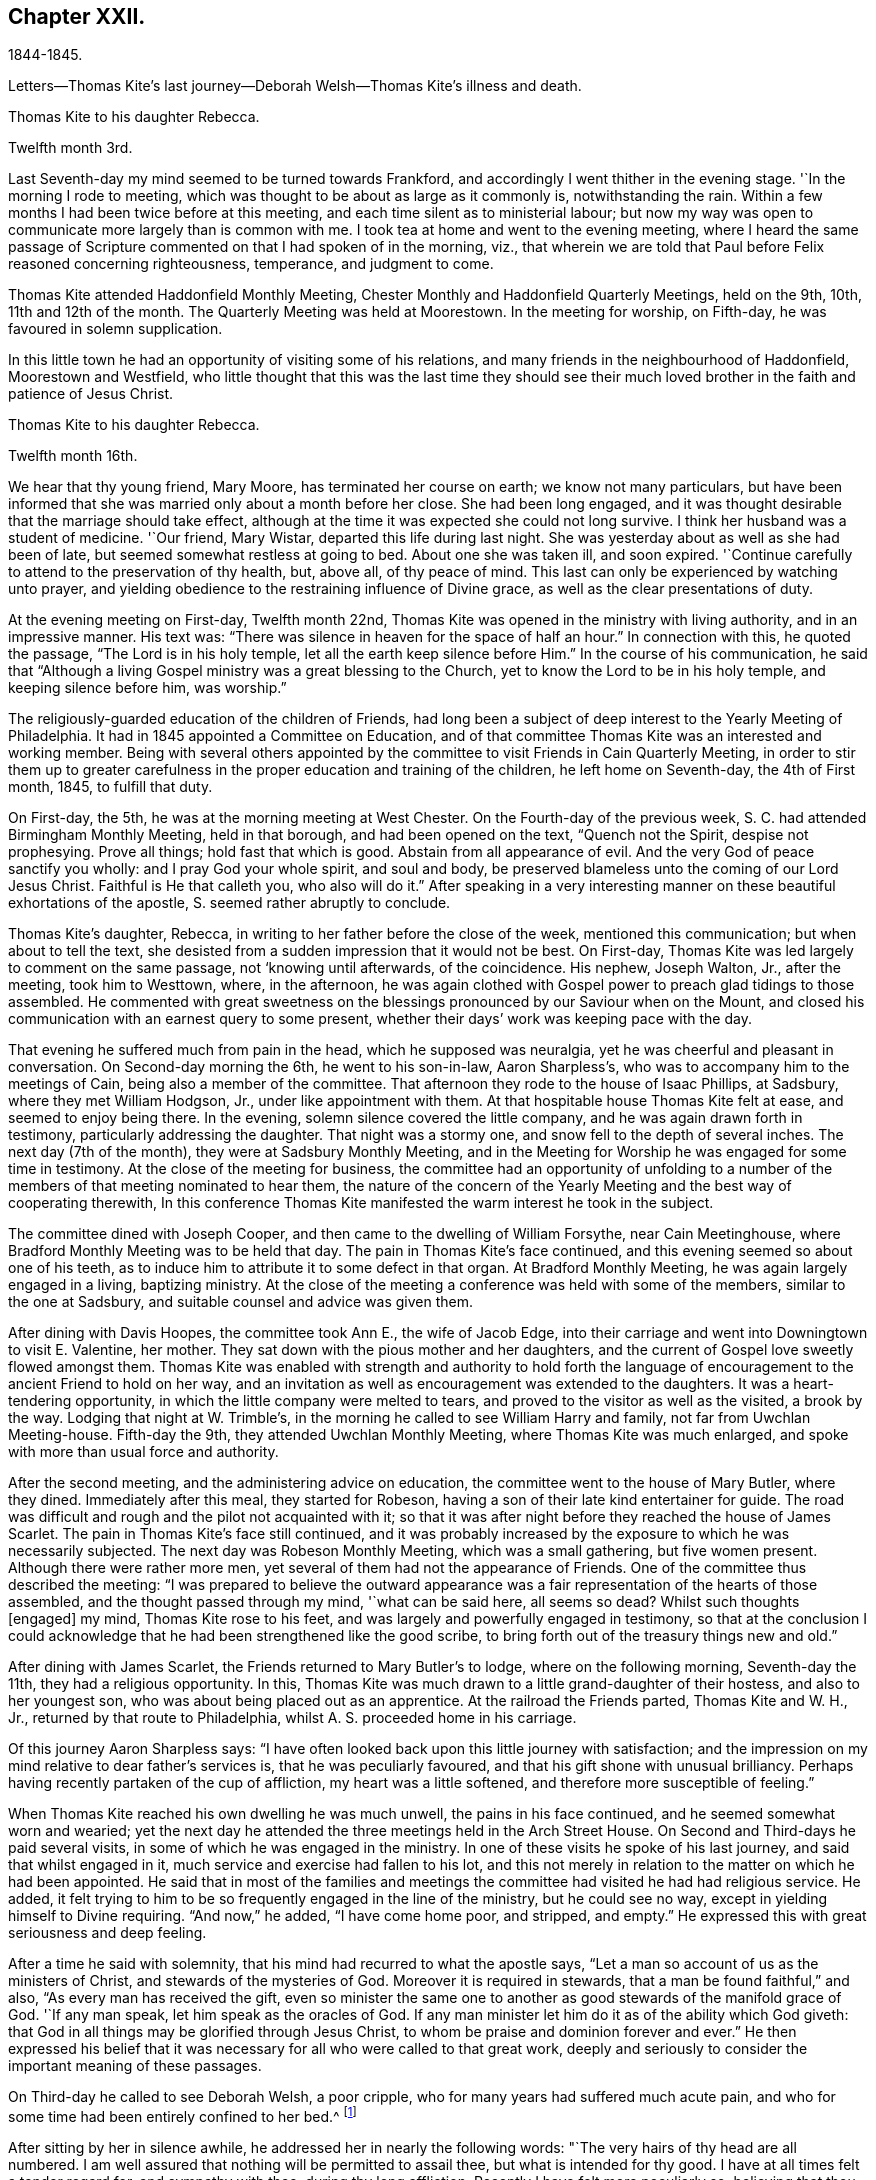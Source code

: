 == Chapter XXII.

1844-1845.

Letters--Thomas Kite`'s last journey--Deborah Welsh--Thomas Kite`'s illness and death.

Thomas Kite to his daughter Rebecca.

Twelfth month 3rd.

Last Seventh-day my mind seemed to be turned towards Frankford,
and accordingly I went thither in the evening stage.
'`In the morning I rode to meeting,
which was thought to be about as large as it commonly is, notwithstanding the rain.
Within a few months I had been twice before at this meeting,
and each time silent as to ministerial labour;
but now my way was open to communicate more largely than is common with me.
I took tea at home and went to the evening meeting,
where I heard the same passage of Scripture
commented on that I had spoken of in the morning,
viz., that wherein we are told that Paul before Felix reasoned concerning righteousness,
temperance, and judgment to come.

Thomas Kite attended Haddonfield Monthly Meeting,
Chester Monthly and Haddonfield Quarterly Meetings, held on the 9th, 10th,
11th and 12th of the month.
The Quarterly Meeting was held at Moorestown.
In the meeting for worship, on Fifth-day, he was favoured in solemn supplication.

In this little town he had an opportunity of visiting some of his relations,
and many friends in the neighbourhood of Haddonfield, Moorestown and Westfield,
who little thought that this was the last time they should see their
much loved brother in the faith and patience of Jesus Christ.

Thomas Kite to his daughter Rebecca.

Twelfth month 16th.

We hear that thy young friend, Mary Moore, has terminated her course on earth;
we know not many particulars,
but have been informed that she was married only about a month before her close.
She had been long engaged,
and it was thought desirable that the marriage should take effect,
although at the time it was expected she could not long survive.
I think her husband was a student of medicine.
'`Our friend, Mary Wistar, departed this life during last night.
She was yesterday about as well as she had been of late,
but seemed somewhat restless at going to bed.
About one she was taken ill, and soon expired.
'`Continue carefully to attend to the preservation of thy health, but, above all,
of thy peace of mind.
This last can only be experienced by watching unto prayer,
and yielding obedience to the restraining influence of Divine grace,
as well as the clear presentations of duty.

At the evening meeting on First-day, Twelfth month 22nd,
Thomas Kite was opened in the ministry with living authority,
and in an impressive manner.
His text was: "`There was silence in heaven for the space of half an hour.`"
In connection with this, he quoted the passage, "`The Lord is in his holy temple,
let all the earth keep silence before Him.`"
In the course of his communication,
he said that "`Although a living Gospel ministry was a great blessing to the Church,
yet to know the Lord to be in his holy temple, and keeping silence before him,
was worship.`"

The religiously-guarded education of the children of Friends,
had long been a subject of deep interest to the Yearly Meeting of Philadelphia.
It had in 1845 appointed a Committee on Education,
and of that committee Thomas Kite was an interested and working member.
Being with several others appointed by the committee to
visit Friends in Cain Quarterly Meeting,
in order to stir them up to greater carefulness in the
proper education and training of the children,
he left home on Seventh-day, the 4th of First month, 1845, to fulfill that duty.

On First-day, the 5th, he was at the morning meeting at West Chester.
On the Fourth-day of the previous week, S. C. had attended Birmingham Monthly Meeting,
held in that borough, and had been opened on the text, "`Quench not the Spirit,
despise not prophesying.
Prove all things; hold fast that which is good.
Abstain from all appearance of evil.
And the very God of peace sanctify you wholly: and I pray God your whole spirit,
and soul and body, be preserved blameless unto the coming of our Lord Jesus Christ.
Faithful is He that calleth you, who also will do it.`"
After speaking in a very interesting manner on
these beautiful exhortations of the apostle, S. seemed rather abruptly to conclude.

Thomas Kite`'s daughter, Rebecca, in writing to her father before the close of the week,
mentioned this communication; but when about to tell the text,
she desisted from a sudden impression that it would not be best.
On First-day, Thomas Kite was led largely to comment on the same passage,
not '`knowing until afterwards, of the coincidence.
His nephew, Joseph Walton, Jr., after the meeting, took him to Westtown, where,
in the afternoon,
he was again clothed with Gospel power to preach glad tidings to those assembled.
He commented with great sweetness on the blessings
pronounced by our Saviour when on the Mount,
and closed his communication with an earnest query to some present,
whether their days`' work was keeping pace with the day.

That evening he suffered much from pain in the head, which he supposed was neuralgia,
yet he was cheerful and pleasant in conversation.
On Second-day morning the 6th, he went to his son-in-law, Aaron Sharpless`'s,
who was to accompany him to the meetings of Cain, being also a member of the committee.
That afternoon they rode to the house of Isaac Phillips, at Sadsbury,
where they met William Hodgson, Jr., under like appointment with them.
At that hospitable house Thomas Kite felt at ease, and seemed to enjoy being there.
In the evening, solemn silence covered the little company,
and he was again drawn forth in testimony, particularly addressing the daughter.
That night was a stormy one, and snow fell to the depth of several inches.
The next day (7th of the month), they were at Sadsbury Monthly Meeting,
and in the Meeting for Worship he was engaged for some time in testimony.
At the close of the meeting for business,
the committee had an opportunity of unfolding to a number of
the members of that meeting nominated to hear them,
the nature of the concern of the Yearly Meeting
and the best way of cooperating therewith,
In this conference Thomas Kite manifested the warm interest he took in the subject.

The committee dined with Joseph Cooper,
and then came to the dwelling of William Forsythe, near Cain Meetinghouse,
where Bradford Monthly Meeting was to be held that day.
The pain in Thomas Kite`'s face continued,
and this evening seemed so about one of his teeth,
as to induce him to attribute it to some defect in that organ.
At Bradford Monthly Meeting, he was again largely engaged in a living, baptizing ministry.
At the close of the meeting a conference was held with some of the members,
similar to the one at Sadsbury, and suitable counsel and advice was given them.

After dining with Davis Hoopes, the committee took Ann E., the wife of Jacob Edge,
into their carriage and went into Downingtown to visit E. Valentine, her mother.
They sat down with the pious mother and her daughters,
and the current of Gospel love sweetly flowed amongst them.
Thomas Kite was enabled with strength and authority to hold forth the
language of encouragement to the ancient Friend to hold on her way,
and an invitation as well as encouragement was extended to the daughters.
It was a heart-tendering opportunity, in which the little company were melted to tears,
and proved to the visitor as well as the visited, a brook by the way.
Lodging that night at W. Trimble`'s,
in the morning he called to see William Harry and family,
not far from Uwchlan Meeting-house.
Fifth-day the 9th, they attended Uwchlan Monthly Meeting,
where Thomas Kite was much enlarged, and spoke with more than usual force and authority.

After the second meeting, and the administering advice on education,
the committee went to the house of Mary Butler, where they dined.
Immediately after this meal, they started for Robeson,
having a son of their late kind entertainer for guide.
The road was difficult and rough and the pilot not acquainted with it;
so that it was after night before they reached the house of James Scarlet.
The pain in Thomas Kite`'s face still continued,
and it was probably increased by the exposure to which he was necessarily subjected.
The next day was Robeson Monthly Meeting, which was a small gathering,
but five women present.
Although there were rather more men,
yet several of them had not the appearance of Friends.
One of the committee thus described the meeting:
"`I was prepared to believe the outward appearance was
a fair representation of the hearts of those assembled,
and the thought passed through my mind, '`what can be said here, all seems so dead?
Whilst such thoughts +++[+++engaged]
my mind, Thomas Kite rose to his feet,
and was largely and powerfully engaged in testimony,
so that at the conclusion I could acknowledge that he
had been strengthened like the good scribe,
to bring forth out of the treasury things new and old.`"

After dining with James Scarlet, the Friends returned to Mary Butler`'s to lodge,
where on the following morning, Seventh-day the 11th, they had a religious opportunity.
In this, Thomas Kite was much drawn to a little grand-daughter of their hostess,
and also to her youngest son, who was about being placed out as an apprentice.
At the railroad the Friends parted, Thomas Kite and W. H., Jr.,
returned by that route to Philadelphia, whilst A. S. proceeded home in his carriage.

Of this journey Aaron Sharpless says:
"`I have often looked back upon this little journey with satisfaction;
and the impression on my mind relative to dear father`'s services is,
that he was peculiarly favoured, and that his gift shone with unusual brilliancy.
Perhaps having recently partaken of the cup of affliction,
my heart was a little softened, and therefore more susceptible of feeling.`"

When Thomas Kite reached his own dwelling he was much unwell,
the pains in his face continued, and he seemed somewhat worn and wearied;
yet the next day he attended the three meetings held in the Arch Street House.
On Second and Third-days he paid several visits,
in some of which he was engaged in the ministry.
In one of these visits he spoke of his last journey, and said that whilst engaged in it,
much service and exercise had fallen to his lot,
and this not merely in relation to the matter on which he had been appointed.
He said that in most of the families and meetings the
committee had visited he had had religious service.
He added, it felt trying to him to be so frequently engaged in the line of the ministry,
but he could see no way, except in yielding himself to Divine requiring.
"`And now,`" he added, "`I have come home poor, and stripped, and empty.`"
He expressed this with great seriousness and deep feeling.

After a time he said with solemnity, that his mind had recurred to what the apostle says,
"`Let a man so account of us as the ministers of Christ,
and stewards of the mysteries of God.
Moreover it is required in stewards, that a man be found faithful,`" and also,
"`As every man has received the gift,
even so minister the same one to another as good stewards of the manifold grace of God.
'`If any man speak, let him speak as the oracles of God.
If any man minister let him do it as of the ability which God giveth:
that God in all things may be glorified through Jesus Christ,
to whom be praise and dominion forever and ever.`"
He then expressed his belief that it was necessary for
all who were called to that great work,
deeply and seriously to consider the important meaning of these passages.

On Third-day he called to see Deborah Welsh, a poor cripple,
who for many years had suffered much acute pain,
and who for some time had been entirely confined to her bed.^
footnote:[Deborah Welsh was naturally of a docile and amiable disposition;
and having very early in life submitted to the heart-tendering
and heart-changing influences of her heavenly Father`'s love,
she was enabled to enter into covenant with Him, and through his blessed power,
she was supported through a life of great and varied suffering,
in a remarkable degree of patient, and even cheerful resignation,
to the end of her days.
{footnote-paragraph-split}
Her parents were Methodists,
and when quite a child, she also joined that Society.
So far as could be perceived by those around her, her mind was kept so steadfast,
as to be preserved from delighting in the vanities and allurements of the world.
Her very recreations in childhood seemed in good degree seasoned with salt.
At a very early age,
it was her desire--repeatedly expressed to her mother--that
her clothing should not be made after the tasty fashion,
nor of such gay material as her sisters and companions wore,
saying it was painful to her to wear such.
She was also known frequently to expostulate with her fellow-members,
much older than herself,
because of the inconsistency of their appearance with the profession
they made of being the followers of the meek and lowly Jesus.
This concern never left her,
and she endeavoured to be found faithful to her duty therein,
pleading for that simplicity and sobriety in dress and
deportment which becomes the followers of Christ.
After the fifteenth year of her life,
she never knew a day`'s exemption from bodily suffering;
and she was very often incapable of any active exertion.
{footnote-paragraph-split}
During the intervals between the paroxysms of acute pain,
she was ever busy, doing what she could towards maintaining herself;
her father being by rheumatism very much disabled from
labouring for the support of his family.
After her thirtieth year, she was entirely confined to her bed, on which,
for nine years afterwards, she endured sufferings which may safely be called agonizing.
During this period she never once stood upon her feet;
and during much of the time she was unable to use her needle or her pen,
two employments much prized by her,
and which had yielded her much pleasure.
{footnote-paragraph-split}
About twelve years before her death,
her mind began to turn towards Friends,
and she was evidently pleased with the visits of
such members of our Society as called upon her.
It is believed that their peculiar doctrines at that
time formed no part of her conversation with them,
yet she was evidently drawing nearer them in feeling;
and she afterwards spoke of the satisfaction she had
experienced in silent communion of spirit with some of them.
As she patiently abode under the operation of that Word of prophecy,
which was leading her in a way she had not fully known,
she in time felt a freedom to inquire concerning the doctrines
and Christian practices of Friends.
{footnote-paragraph-split}
She read "`Barclay`'s Apology,`" and found that,
with two or three exceptions,
she had herself been brought into the same views which she found there so ably advocated.
Those points in which she did not as vet see with Friends,
she did not make subjects of discussion, but quietly pondered them in her heart until,
in the Lord`'s time, she was enabled fully to unite with them.
She now believed it right to sever the connection which had
long subsisted between the Methodist Society and herself,
and, therefore,
applied for a certificate of dismissal from the congregation of which she was a member.
This certificate was granted her,
yet not before her loving classmates had earnestly laboured to
persuade her to continue her connection with them.
Her mind was now turned towards a union in membership with the Society of Friends.
She prepared an application to them,
but it was never carried to the Monthly Meeting of the Society,
on the ground that there was no human probability that
she would ever be able to meet with them.
This was a great trial to her, but supported by the presence of the Lord Jesus Christ,
and a consciousness of having endeavoured to act in his fear, and according to his will,
she endeavoured to bear all her portion of affliction without
repining.
{footnote-paragraph-split}
She lived several years after this,
cheered by the sympathy of a few valued friends,
who watched over her with tenderness and care, seeking to administer, as they were able,
to her comfort and support.
{footnote-paragraph-split}
Thus
sustained by the Master,--consoled by his disciples,
she patiently completed her measure of suffering;
and on the twenty-first day of the Fifth month, 1850,
she was released from her earthly afflictions.
{footnote-paragraph-split}
She was in the fortieth year of her age.
Twenty-five long years had been passed in bodily agony; but what mattered it then?
The rest which remains for the people of God, opened before her,
and an eternity of blessedness.]

After sitting by her in silence awhile, he addressed her in nearly the following words:
"`The very hairs of thy head are all numbered.
I am well assured that nothing will be permitted to assail thee,
but what is intended for thy good.
I have at all times felt a tender regard for, and sympathy with thee,
during thy long affliction.
Recently I have felt more peculiarly so,
believing that thou hast considered thy bodily infirmities of little account,
or as nothing in comparison to the mental, yea spiritual anguish,
which thou hast endured.
Do not think there is anything strange in the fiery trial which is now proving thee.
Our dear Lord and Saviour permits it all for thy refinement.
Rejoice then, inasmuch as thou art thus made a partaker of his sufferings,
that when his glory shall be revealed,
thou also mayest be a partaker with Him in joy unspeakable.

Although that He requires of thee may be as dear to thee as thy right eye, pluck it out;
or as thy right hand, cut it off;
so that thou mayest be able to say from the very bottom of thy heart, '`Not my will,
but thine, be done.`'
If thou art faithful and obedient to thy Master`'s requisitions,
thou wilt finally be found among those which have come out of great tribulation,
and have washed their robes and made them white in the blood of the Lamb;
therefore are they before the throne of God, and serve him day and night in his temple;
and He that sitteth On the throne shall dwell among them.
They shall hunger no more, neither thirst any more; neither shall the sun light on them,
nor any heat; for the Lamb, which is in the midst of the throne, shall feed them,
and lead them unto living fountains of waters,
and God shall wipe away all tears from their eyes.`"

On this afternoon he attended the Select School Committee for the last time.
On Fourth-day it was evident that the disease had made great progress,
and he was not out of his chamber that day.
By the next morning his upper lip was much enlarged,
and the disease about the head had put on an erysipelatous form;
some fever and violent suffering attended.

The symptoms after this grew more and more discouraging; the pain continued in the head;
and by First-day evening the swelled cheek opened and
began to discharge pus in small quantities.
During this day he asked his sister M.,
if she thought this sickness was to be the winding up of all things with him?
adding, "`It is hidden from me.`"
She replied, "`We hope to retain thee many years with us.`"
On this he said, "`Jesse Kersey was very ill when he was about fifty years of age,
and if he had died then, it might have been said of him, as it was of Samuel,
"`All Israel mourned for him.`"
"`We would rather part with thee,`" said his sister,--"`than I
should live to dishonour the Truth,`" he added,
finishing her intended remark.

On Second-day, the 20th,
when his brother N. returned from their Preparative Meeting of Ministers and Elders,
he inquired about the meeting,
evincing his continued interest in everything
which concerned the religious Society of Friends.
That evening his brother John, who was his physician,
wishing to have a consultation respecting him, brought Dr. Charles Evans to see him.
On Third-day, the 21st, he said to his sister M., "`We have been a favoured family,
and are all living except one sister, Sarah, and she died in innocency.
Our dear parents, we believe, were prepared to go, and my Elizabeth,
and Joshua and Susanna.`"

On Fourth-day, the 22nd, addressing the same sister, he said,
'`This is not a time for much conversation, but I have many thoughts on my sick bed.
I love to have thee sit by me,
and have remembered the language of Thomas Scattergood to George Dillwyn,
"`that when they were boys, and went in to swim, and were under deep waters,
they could feel each other when they could not speak.`"
After a time, he said, "`Light is sweet; and a pleasant thing is it to behold the sun.`"
When Richard Jordan was on his deathbed, he said,
he "`had lived through one storm in the Society, and if it was his Master`'s will,
he was willing to live through another.`"

Although it was evident that he did not clearly
see that his sickness was to close his life,
yet he was very anxious that all his temporal concerns should be settled;
and was uneasy till his brother had attended to a trifling matter,
which would leave everything in comfortable order.
For months before the time, he had been engaged in closing unsettled accounts;
he had made a new will, and so arranged his affairs, that there were no debts to pay,
and no difficulties of any kind to trouble his executors.
He felt no evidence that he should die at this time,
but he had no assurance that he should recover; and feeling the possibility,
if not probability, of his decease, he said to his wife,
"`If this should prove my last sickness, I wish to be buried in a plain walnut coffin,
and laid in the Arch street ground.`"

As he lay patiently suffering, many sweet passages of Scripture passed through his mind,
and furnished him with subjects for thought.
At times he would repeat a text.
One morning he broke out with a clear voice,
as if he was deeply entering into the spirit of the passage, "`Thine are we, David,
and on thy side, thou son of Jesse.`"

The disease had now in measure left his head, and had seated itself in one lung;
and on Seventh-day morning, the 25th, he was much oppressed in breathing.
His niece, Mary H. Walton came that morning to see him, and as she sat by his side,
his lips were opened to minister encouragement and counsel to her.
In this communication he pressed on her the necessity
of walking "`in the old-fashioned way of the cross.`"

Soon afterwards E. C. M. and R. S. came in.
They sat by his side in silence for a time, and then he said,
"`Notwithstanding there are many deep baptisms and trials to be endured,
in order that the work of cleansing may be thoroughly wrought in us,
yet it is a consolation to believe,
that there are some who are bound together in the covenant of love and life,--who
are made willing to suffer with Christ,--to be made conformable to his death,
that they may be partakers of his resurrection.`"
"`Friends, I have but little to express, for I am very weak.`"

When the friends retired, the doctor came in, and taking the patient by the hand,
immediately perceived by the fluttering pulse,
that the hour of death was fast approaching.
Of this he informed the family, and William, who was an invalid, was sent for.
About noon, his son-in-law, A. S., came,
and was received by him in a warmly affectionate manner.

It was thought best to inform him that his friends deemed his close near;
and his brother, the physician, said, taking him by the hand, "`Dear brother,
dost thou know that thy labour is nearly over, and that thou art going home?`"
He replied, "`Not certainly.`"
The doctor added, "`It has been in mercy hid from thee; but it is plain to us.`"
He paused a moment, and then said with remarkable composure, "`Well.`"
After a short time he inquired, "`How long will I probably continue?`"
He was informed that it was uncertain, but that it could not be long.

His wife said, "`We all know it will be a blessed change to thee,
for thou hast been diligently and faithfully engaged in thy Master`'s service.`"
To this he replied with emphasis, "`Don`'t place it on that ground.
It is not by works of righteousness that we have done,
but according to his mercy He saveth us,
by the washing of regeneration and the renewing of the Holy Ghost,
which is shed on us abundantly through Jesus Christ our Saviour.
I have no confidence in any outward performance whatever;
but now at the final conclusion and winding up of my life, I wish for myself,
and for all of us, that we may place our whole confidence in the mercy of God,
and thus be prepared for an admittance within the pearl gates,
there to join the blessed company, whom no man can number.`"
During the course of the afternoon, he many times repeated the text,
"`Not by works of righteousness which we have done,`" adding each time a few comments.
Several times he quoted the saying of a worthy minister, Samuel Emlen,
"`The soul is a serious thing; mind, you that hear me, it is a serious thing to die.
The invisible world,--how awful!`"

At one time, after a period of solemn silence, he said,
with reverent acquiescence to the Divine will,
"`The working out our soul`'s salvation is an important work.
If it should please my heavenly Father to take me within a few hours,
his blessed and holy will be done.`"

He inquired who were in the room.
On being informed that his wife and children, with the exception of one,
and that his brothers and sisters, with some of their children, were there,
he said that it was a great satisfaction to him to have them around him.

From time to time, as he lay growing weaker and weaker,
he gave utterance to the exercise and thoughts of his heart.
"`What a blessing, at the end and winding up of all things,
to feel an evidence of the sustaining presence round about.
It is an unspeakable favour to know our sins to go beforehand to judgment.`"

After a time of silence, he called John L. Smith to his side, and said,
"`Tell Rachel R. Sheppard that I am probably dying, or near it,
and if she inclines to come, she may.`"

This friend accordingly came; at first he seemed to take but little notice,
but after a time, gazing earnestly at her, he said, "`I have not much to communicate,
and particularly to thee, dear R., because the work is going on,
and that is the greatest of all concerns.`"
He then raised his voice, and with great solemnity, added,
"`It is of great importance,--of the highest importance,
--to be altogether given up to the will of the Lord;
altogether given up.
I desire not to draw your attention, or fix my own on anything outward.
May we live in the fear of the Lord, and then He will give us his favour.
I have remembered the language of one, upon a similar occasion,
'`It is a serious thing to die;
the invisible world,--how awful!`' I wish to be preserved in
this feeling to the very last,--to the close of all things.`"

R+++.+++ Allen and her daughter Elizabeth came into the room.
He said to the mother, "`It is probable I shall not see the light of another day.`"
When they were retiring, he addressed the daughter,
"`Keep fast hold of the arm of thy dear Saviour.
It matters not what are the trials and sufferings we meet with in this life,
if they are but sanctified, they will prepare us for a crown of righteousness.`"

The dear sufferer now said, "`I expect Samuel Settle would wish to see me once more.`"
Some one at this went for S., who immediately came.
The only words he addressed to the visitor were these, "`This is a serious moment,
Samuel.`"
The doctor inquired, "`Don`'t thou feel very composed?`"
He replied, "`I feel quiet; very composed, is a strong term.`"
"`I wish to encourage the fainthearted among you; those that are fearing and trembling,
and feel themselves of no account.
The Lord`'s power is sufficient.
Oh, trust in the Lord, and don`'t be afraid.
We must all give an account of ourselves for ourselves.`"

Frequently alluding to his temporal, as well as spiritual affairs, he said,
"`they were all settled.`"

The weakness of death now came on him,
and he lay during the evening supported by two of his brothers,
in apparent unconsciousness of the things around.
A few words escaped his lips, which seemed to be,
"`Spiritual rest,`"--"`Going to the heavenly Jerusalem.`"
Soon afterwards, with no apparent pain, or bodily struggle,
the immortal spirit was released from its corruptible companion.

Many bereaved ones were there; yet in the holy quiet which covered those assembled,
and in the inward assurance of the holy translation which the husband, the brother,
the father, the uncle had experienced, a degree of resignation was felt,
and a desire to acquiesce in the Divine will, was experienced.
